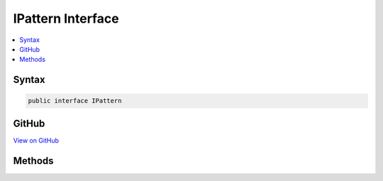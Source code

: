 

IPattern Interface
==================



.. contents:: 
   :local:













Syntax
------

.. code-block:: csharp

   public interface IPattern





GitHub
------

`View on GitHub <https://github.com/aspnet/apidocs/blob/master/aspnet/filesystem/src/Microsoft.Extensions.FileSystemGlobbing/Internal/IPattern.cs>`_





.. dn:interface:: Microsoft.Extensions.FileSystemGlobbing.Internal.IPattern

Methods
-------

.. dn:interface:: Microsoft.Extensions.FileSystemGlobbing.Internal.IPattern
    :noindex:
    :hidden:

    
    .. dn:method:: Microsoft.Extensions.FileSystemGlobbing.Internal.IPattern.CreatePatternContextForExclude()
    
        
        :rtype: Microsoft.Extensions.FileSystemGlobbing.Internal.IPatternContext
    
        
        .. code-block:: csharp
    
           IPatternContext CreatePatternContextForExclude()
    
    .. dn:method:: Microsoft.Extensions.FileSystemGlobbing.Internal.IPattern.CreatePatternContextForInclude()
    
        
        :rtype: Microsoft.Extensions.FileSystemGlobbing.Internal.IPatternContext
    
        
        .. code-block:: csharp
    
           IPatternContext CreatePatternContextForInclude()
    


